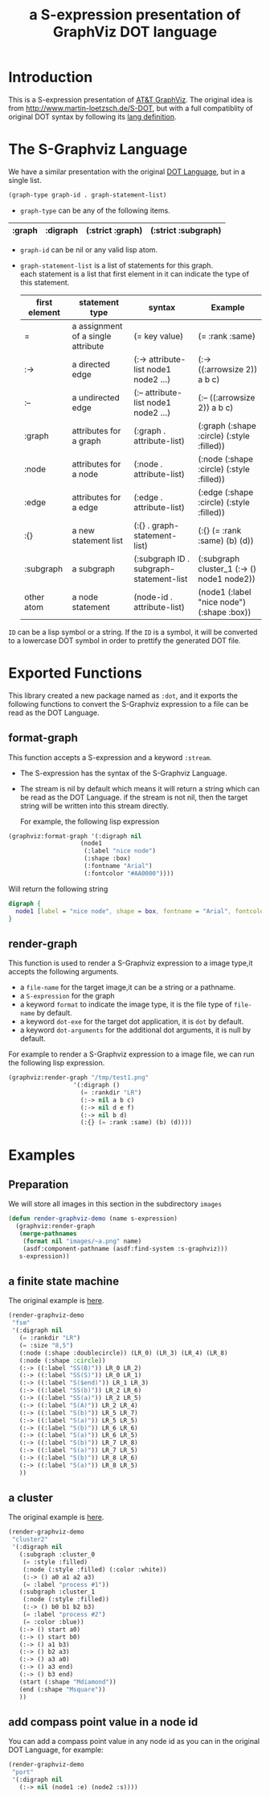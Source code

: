 # -*- Mode: POLY-ORG ;-*- ---
#+Title: a S-expression presentation of GraphViz DOT language
#+OPTIONS: tex:t toc:2 \n:nil @:t ::t |:t ^:nil -:t f:t *:t <:t
#+STARTUP: latexpreview
#+STARTUP: noindent
#+STARTUP: inlineimages
#+PROPERTY: literate-lang lisp
#+PROPERTY: literate-load no
* Table of Contents                                            :noexport:TOC:
- [[#introduction][Introduction]]
- [[#the-s-graphviz-language][The S-Graphviz Language]]
- [[#exported-functions][Exported Functions]]
  - [[#format-graph][format-graph]]
  - [[#render-graph][render-graph]]
- [[#examples][Examples]]
  - [[#preparation][Preparation]]
  - [[#a-finite-state-machine][a finite state machine]]
  - [[#a-cluster][a cluster]]
  - [[#add-compass-point-value-in-a-node-id][add compass point value in a node id]]

* Introduction
This is a S-expression presentation of [[http://www.graphviz.org/][AT&T GraphViz]].
The original idea is from http://www.martin-loetzsch.de/S-DOT, but with a full compatiblity of original
DOT syntax by following its [[https://www.graphviz.org/doc/info/lang.html][lang definition]].

* The S-Graphviz Language
We have a similar presentation with the original [[https://graphviz.gitlab.io/_pages/doc/info/lang.html][DOT Language]], but in a single list.
#+begin_src lisp :load no
(graph-type graph-id . graph-statement-list)
#+end_src
- ~graph-type~ can be any of the following items.
#+title valid graph type
|--------+----------+------------------+---------------------|
| :graph | :digraph | (:strict :graph) | (:strict :subgraph) |
|--------+----------+------------------+---------------------|
- ~graph-id~ can be nil or any valid lisp atom.
- ~graph-statement-list~ is a list of statements for this graph. \\
  each statement is a list that first element in it can indicate the type of this statement.
  #+title valid statement type
  |---------------+------------------------------------+-----------------------------------------+--------------------------------------------|
  | first element | statement type                     | syntax                                  | Example                                    |
  |---------------+------------------------------------+-----------------------------------------+--------------------------------------------|
  | =             | a assignment of a single attribute | (= key value)                           | (= :rank :same)                            |
  | :->           | a directed edge                    | (:-> attribute-list node1 node2 ...)    | (:-> ((:arrowsize 2)) a b c)               |
  | :--           | a undirected edge                  | (:-- attribute-list node1 node2 ...)    | (:-- ((:arrowsize 2)) a b c)               |
  | :graph        | attributes for a graph             | (:graph . attribute-list)               | (:graph (:shape :circle) (:style :filled)) |
  | :node         | attributes for a node              | (:node . attribute-list)                | (:node (:shape :circle) (:style :filled))  |
  | :edge         | attributes for a edge              | (:edge . attribute-list)                | (:edge (:shape :circle) (:style :filled))  |
  | :{}           | a new statement list               | (:{} . graph-statement-list)            | (:{} (= :rank :same) (b) (d))              |
  | :subgraph     | a subgraph                         | (:subgraph ID . subgraph-statement-list | (:subgraph cluster_1 (:-> () node1 node2)) |
  | other atom    | a node statement                   | (node-id . attribute-list)              | (node1 (:label "nice node") (:shape :box)) |
  |---------------+------------------------------------+-----------------------------------------+--------------------------------------------|

~ID~ can be a lisp symbol or a string.
If the ~ID~ is a symbol, it will be converted to a lowercase DOT symbol in order to prettify the
generated DOT file.

* Exported Functions
This library created a new package named as ~:dot~, and it exports the following functions to
convert the S-Graphviz expression to a file can be read as the DOT Language.
** format-graph
This function accepts a S-expression and a keyword ~:stream~.
- The S-expression has the syntax of the S-Graphviz Language.
- The stream is nil by default which means it will return a string which can be read as the DOT Language.
  if the stream is not nil, then the target string will be written into this stream directly.

  For example, the following lisp expression
#+BEGIN_SRC lisp :load no
(graphviz:format-graph '(:digraph nil
                    (node1
                     (:label "nice node")
                     (:shape :box)
                     (:fontname "Arial")
                     (:fontcolor "#AA0000"))))
#+END_SRC
Will return the following string
#+begin_src dot
digraph {
  node1 [label = "nice node", shape = box, fontname = "Arial", fontcolor = "#AA0000"];
}
#+end_src
** render-graph
This function is used to render a S-Graphviz expression to a image type,it accepts the following arguments.
- a ~file-name~ for the target image,it can be a string or a pathname.
- a ~S-expression~ for the graph
- a keyword ~format~ to indicate the image type, it is the file type of ~file-name~ by default.
- a keyword ~dot-exe~ for the target dot application, it is ~dot~ by default.
- a keyword ~dot-arguments~ for the additional dot arguments, it is null by default.

For example to render a S-Graphviz expression to a image file, we can run the following lisp expression.
#+BEGIN_SRC lisp :load no
(graphviz:render-graph "/tmp/test1.png"
                  '(:digraph ()
                    (= :rankdir "LR")
                    (:-> nil a b c)
                    (:-> nil d e f)
                    (:-> nil b d)
                    (:{} (= :rank :same) (b) (d))))
#+end_SRC
* Examples
** Preparation
We will store all images in this section in the subdirectory ~images~
#+BEGIN_SRC lisp :load demo
(defun render-graphviz-demo (name s-expression)
  (graphviz:render-graph
   (merge-pathnames
    (format nil "images/~a.png" name)
    (asdf:component-pathname (asdf:find-system :s-graphviz)))
   s-expression))
#+END_SRC

** a finite state machine
The original example is [[https://graphviz.gitlab.io/_pages/Gallery/directed/fsm.html][here]].
#+BEGIN_SRC lisp :load demo
(render-graphviz-demo
 "fsm"
 '(:digraph nil
   (= :rankdir "LR")
   (= :size "8,5")
   (:node (:shape :doublecircle)) (LR_0) (LR_3) (LR_4) (LR_8)
   (:node (:shape :circle))
   (:-> ((:label "SS(B)")) LR_0 LR_2)
   (:-> ((:label "SS(S)")) LR_0 LR_1)
   (:-> ((:label "S($end)")) LR_1 LR_3)
   (:-> ((:label "SS(b)")) LR_2 LR_6)
   (:-> ((:label "SS(a)")) LR_2 LR_5)
   (:-> ((:label "S(A)")) LR_2 LR_4)
   (:-> ((:label "S(b)")) LR_5 LR_7)
   (:-> ((:label "S(a)")) LR_5 LR_5)
   (:-> ((:label "S(b)")) LR_6 LR_6)
   (:-> ((:label "S(a)")) LR_6 LR_5)
   (:-> ((:label "S(b)")) LR_7 LR_8)
   (:-> ((:label "S(a)")) LR_7 LR_5)
   (:-> ((:label "S(b)")) LR_8 LR_6)
   (:-> ((:label "S(a)")) LR_8 LR_5)
   ))
#+END_SRC
[[file:images/fsm.png]]
** a cluster
The original example is [[https://graphviz.gitlab.io/_pages/Gallery/directed/cluster.html][here]].
#+BEGIN_SRC lisp :load demo
(render-graphviz-demo
 "cluster2"
 '(:digraph nil
   (:subgraph :cluster_0
    (= :style :filled)
    (:node (:style :filled) (:color :white))
    (:-> () a0 a1 a2 a3)
    (= :label "process #1"))
   (:subgraph :cluster_1
    (:node (:style :filled))
    (:-> () b0 b1 b2 b3)
    (= :label "process #2")
    (= :color :blue))
   (:-> () start a0)
   (:-> () start b0)
   (:-> () a1 b3)
   (:-> () b2 a3)
   (:-> () a3 a0)
   (:-> () a3 end)
   (:-> () b3 end)
   (start (:shape "Mdiamond"))
   (end (:shape "Msquare"))
   ))
#+END_SRC
[[file:./images/cluster2.png]]
** add compass point value in a node id
You can add a compass point value in any node id as you can in the original DOT Language, for example:
#+BEGIN_SRC lisp :load demo
(render-graphviz-demo
 "port"
 '(:digraph nil
   (:-> nil (node1 :e) (node2 :s))))
#+END_SRC
[[file:./images/port.png]]

